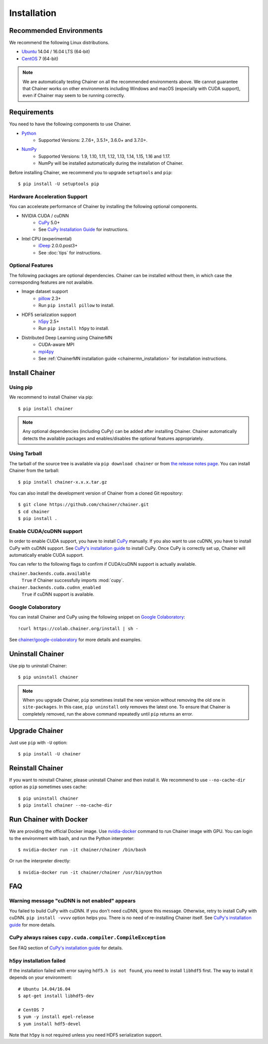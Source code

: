 .. _install-guide:

Installation
============

Recommended Environments
------------------------

We recommend the following Linux distributions.

* `Ubuntu <https://www.ubuntu.com/>`_ 14.04 / 16.04 LTS (64-bit)
* `CentOS <https://www.centos.org/>`_ 7 (64-bit)

.. note::

   We are automatically testing Chainer on all the recommended environments above.
   We cannot guarantee that Chainer works on other environments including Windows and macOS (especially with CUDA support), even if Chainer may seem to be running correctly.


Requirements
------------

You need to have the following components to use Chainer.

* `Python <https://python.org/>`_
    * Supported Versions: 2.7.6+, 3.5.1+, 3.6.0+ and 3.7.0+.
* `NumPy <http://www.numpy.org/>`_
    * Supported Versions: 1.9, 1.10, 1.11, 1.12, 1.13, 1.14, 1.15, 1.16 and 1.17.
    * NumPy will be installed automatically during the installation of Chainer.

Before installing Chainer, we recommend you to upgrade ``setuptools`` and ``pip``::

  $ pip install -U setuptools pip

Hardware Acceleration Support
~~~~~~~~~~~~~~~~~~~~~~~~~~~~~

You can accelerate performance of Chainer by installing the following optional components.

* NVIDIA CUDA / cuDNN
    * `CuPy <https://cupy.chainer.org/>`_ 5.0+
    * See `CuPy Installation Guide <https://docs-cupy.chainer.org/en/latest/install.html>`__ for instructions.

* Intel CPU (experimental)
    * `iDeep <https://github.com/intel/ideep>`_ 2.0.0.post3+
    * See :doc:`tips` for instructions.

Optional Features
~~~~~~~~~~~~~~~~~

The following packages are optional dependencies.
Chainer can be installed without them, in which case the corresponding features are not available.

* Image dataset support
    * `pillow <https://pillow.readthedocs.io/>`__ 2.3+
    * Run ``pip install pillow`` to install.
* HDF5 serialization support
    * `h5py <http://www.h5py.org/>`__ 2.5+
    * Run ``pip install h5py`` to install.
* Distributed Deep Learning using ChainerMN
    * CUDA-aware MPI
    * `mpi4py <https://mpi4py.readthedocs.io/en/stable/>`__
    * See :ref:`ChainerMN installation guide <chainermn_installation>` for installation instructions.


Install Chainer
---------------

Using pip
~~~~~~~~~

We recommend to install Chainer via pip::

  $ pip install chainer

.. note::

   Any optional dependencies (including CuPy) can be added after installing Chainer.
   Chainer automatically detects the available packages and enables/disables the optional features appropriately.

Using Tarball
~~~~~~~~~~~~~

The tarball of the source tree is available via ``pip download chainer`` or from `the release notes page <https://github.com/chainer/chainer/releases>`_.
You can install Chainer from the tarball::

  $ pip install chainer-x.x.x.tar.gz

You can also install the development version of Chainer from a cloned Git repository::

  $ git clone https://github.com/chainer/chainer.git
  $ cd chainer
  $ pip install .

Enable CUDA/cuDNN support
~~~~~~~~~~~~~~~~~~~~~~~~~

In order to enable CUDA support, you have to install `CuPy <https://cupy.chainer.org/>`_ manually.
If you also want to use cuDNN, you have to install CuPy with cuDNN support.
See `CuPy's installation guide <https://docs-cupy.chainer.org/en/latest/install.html>`__ to install CuPy.
Once CuPy is correctly set up, Chainer will automatically enable CUDA support.

You can refer to the following flags to confirm if CUDA/cuDNN support is actually available.

``chainer.backends.cuda.available``
   ``True`` if Chainer successfully imports :mod:`cupy`.
``chainer.backends.cuda.cudnn_enabled``
   ``True`` if cuDNN support is available.


Google Colaboratory
~~~~~~~~~~~~~~~~~~~

You can install Chainer and CuPy using the following snippet on `Google Colaboratory <https://colab.research.google.com/>`_::

   !curl https://colab.chainer.org/install | sh -

See `chainer/google-colaboratory <https://github.com/chainer/google-colaboratory>`_ for more details and examples.

Uninstall Chainer
-----------------

Use pip to uninstall Chainer::

  $ pip uninstall chainer

.. note::

   When you upgrade Chainer, ``pip`` sometimes install the new version without removing the old one in ``site-packages``.
   In this case, ``pip uninstall`` only removes the latest one.
   To ensure that Chainer is completely removed, run the above command repeatedly until ``pip`` returns an error.


Upgrade Chainer
---------------

Just use ``pip`` with ``-U`` option::

  $ pip install -U chainer


Reinstall Chainer
-----------------

If you want to reinstall Chainer, please uninstall Chainer and then install it.
We recommend to use ``--no-cache-dir`` option as ``pip`` sometimes uses cache::

  $ pip uninstall chainer
  $ pip install chainer --no-cache-dir


Run Chainer with Docker
-----------------------

We are providing the official Docker image.
Use `nvidia-docker <https://github.com/NVIDIA/nvidia-docker>`_ command to run Chainer image with GPU.
You can login to the environment with bash, and run the Python interpreter::

  $ nvidia-docker run -it chainer/chainer /bin/bash

Or run the interpreter directly::

  $ nvidia-docker run -it chainer/chainer /usr/bin/python


FAQ
---

Warning message "cuDNN is not enabled" appears
~~~~~~~~~~~~~~~~~~~~~~~~~~~~~~~~~~~~~~~~~~~~~~

You failed to build CuPy with cuDNN.
If you don't need cuDNN, ignore this message.
Otherwise, retry to install CuPy with cuDNN.
``pip install -vvvv`` option helps you.
There is no need of re-installing Chainer itself.
See `CuPy's installation guide <https://docs-cupy.chainer.org/en/latest/install.html>`__ for more details.

CuPy always raises ``cupy.cuda.compiler.CompileException``
~~~~~~~~~~~~~~~~~~~~~~~~~~~~~~~~~~~~~~~~~~~~~~~~~~~~~~~~~~

See FAQ section of `CuPy's installation guide <https://docs-cupy.chainer.org/en/latest/install.html>`__ for details.

h5py installation failed
~~~~~~~~~~~~~~~~~~~~~~~~

If the installation failed with error saying ``hdf5.h is not found``, you need to install ``libhdf5`` first.
The way to install it depends on your environment::

  # Ubuntu 14.04/16.04
  $ apt-get install libhdf5-dev

  # CentOS 7
  $ yum -y install epel-release
  $ yum install hdf5-devel

Note that ``h5py`` is not required unless you need HDF5 serialization support.
